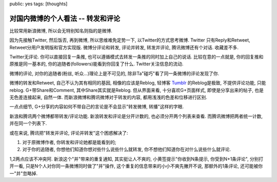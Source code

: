 public: yes
tags: [thoughts]

========================================
对国内微博的个人看法 -- 转发和评论
========================================

比较常用新浪微博, 所以会无特别知名则指的是微博.

因为先接触Twitter, 然后饭否, 再到微博, 所以思维难免定势一下, 以Twitter的方式思考微博. Twitter 只有Reply和Retweet, Retweet分用户发明版和官方实现版. 微博分评论和转发, 评论并转发, 转发并评论, 腾讯微博还有个对话. 收藏差不多.

Twitter无评论. 你可以直接回复一条推, 也可以遵循模式去转发一条推的同时加上自己的说话. 比较在意的一点就是, 你的回复推和原推是同一基本的, 你的追随者(followers)能看到你回复了什么. Twitter关注信息的流动.

微博的评论, 对你的追随者(粉丝, 听众...)理论上是不可见的, 除非Ta"碰巧"看了同一条微博的评论发现了你. 

微博的转发和Retweet, 自己不认为其有相同的基因, 相像的应该是Reblog, 轻博客 `Tumblr <http://www.tumblr.com/>`_ 的Reblog是极致, 不提供评论功能, 只能reblog. G+带Share和Comment, 其中Share其实就是Reblog.  但从界面来看, 十分喜欢G+页面样式, 即使是分享出来的帖子, 也是无色差连接起来, 自然一体. 而新浪微博和腾讯微博对于转发的内容, 都用浅浅的色差和位移进行区别.

一点点细节, G+分享的内容如何不带自己的言论是不会显示"转发微博, 转播"这样的字眼.

.. image:: /static/2011-10/gplus.png

.. image:: /static/2011-10/weibo.png

.. image:: /static/2011-10/tx.png


新浪和腾讯两个微博都带转发/评论功能. 新浪转发和评论是分开计数的, 也必须分开两个列表来查看. 而腾讯微博把两者统一计数, 并在同一个列表下. 

.. image:: /static/2011-10/weibo-rc.png

.. image:: /static/2011-10/tx-rc.png


或在来说, 腾讯把"转发并评论, 评论并转发"这个困惑解决了: 

1. 对于原微博作者, 你转发和评论她都是能看到的; 
2. 对于你的追随者, 你想他们知道你想对些什么说些什么就转发, 你不想他们知道你在对什么说些什么就评论.

1,2两点应该不冲突阿. 新浪这个"并"带来的重复通知, 其实挺让人不爽的, 小黄签提示"你收到N条提示, 你受到N+1条评论", 分别打开一看, 只是N个人对你同一条微博同时做了"并"操作, 这个重复的信息带来的小小不爽先撇开不说, 那额外的1条评论, 还可能被你一"并"忽略掉.

